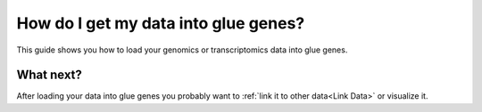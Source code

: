 .. _Get Data In:


How do I get my data into glue genes? 
#######################################

This guide shows you how to load your genomics or transcriptomics
data into glue genes.

What next?
************

After loading your data into glue genes you probably want to
:ref:`link it to other data<Link Data>` or visualize it. 